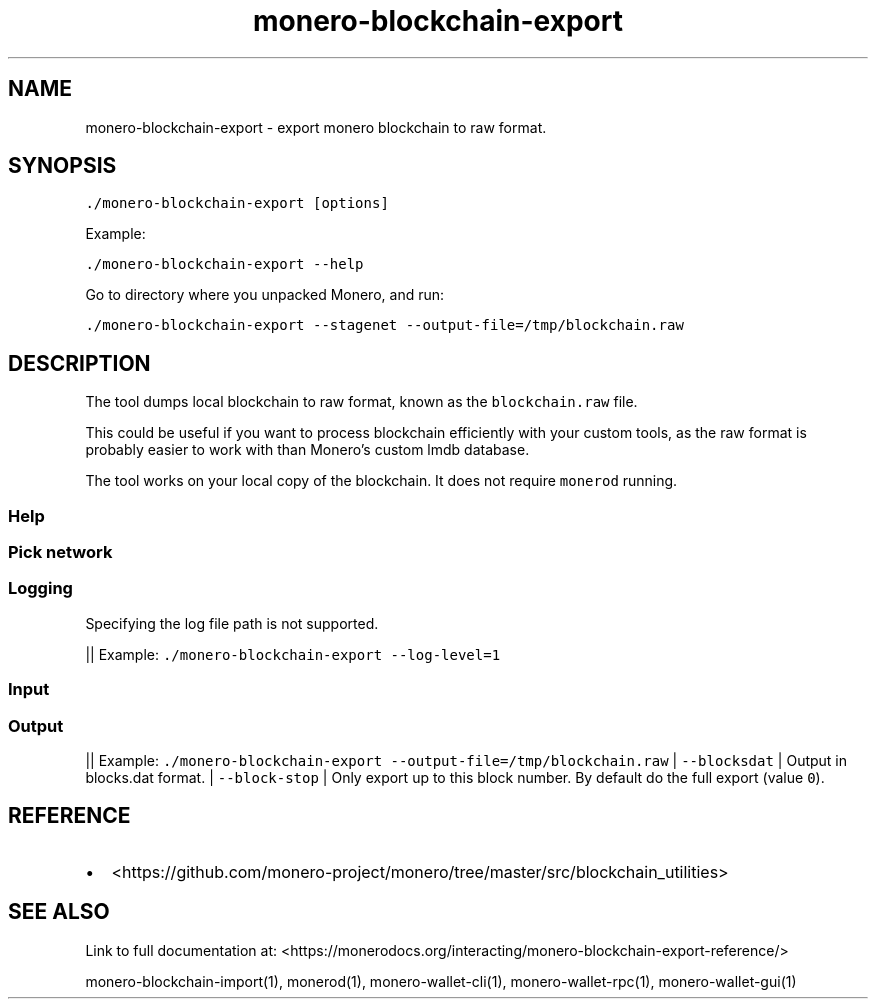 '\" t
.\" Automatically generated by Pandoc 2.18
.\"
.\" Define V font for inline verbatim, using C font in formats
.\" that render this, and otherwise B font.
.ie "\f[CB]x\f[]"x" \{\
. ftr V B
. ftr VI BI
. ftr VB B
. ftr VBI BI
.\}
.el \{\
. ftr V CR
. ftr VI CI
. ftr VB CB
. ftr VBI CBI
.\}
.TH "monero-blockchain-export" "1" "2022-06-30" "" ""
.hy
.SH NAME
.PP
monero-blockchain-export - export monero blockchain to raw format.
.SH SYNOPSIS
.PP
\f[V]./monero-blockchain-export [options]\f[R]
.PP
Example:
.PP
\f[V]./monero-blockchain-export --help\f[R]
.PP
Go to directory where you unpacked Monero, and run:
.PP
\f[V]./monero-blockchain-export --stagenet --output-file=/tmp/blockchain.raw\f[R]
.SH DESCRIPTION
.PP
The tool dumps local blockchain to raw format, known as the
\f[V]blockchain.raw\f[R] file.
.PP
This could be useful if you want to process blockchain efficiently with
your custom tools, as the raw format is probably easier to work with
than Monero\[cq]s custom lmdb database.
.PP
The tool works on your local copy of the blockchain.
It does not require \f[V]monerod\f[R] running.
.SS Help
.PP
.TS
tab(@);
l lx.
T{
Option
T}@T{
Description
T}
_
T{
\f[V]--help\f[R]
T}@T{
Enlist available options.
T}
.TE
.SS Pick network
.PP
.TS
tab(@);
l lx.
T{
Option
T}@T{
Description
T}
_
T{
(missing)
T}@T{
By default \f[V]monero-blockchain-export\f[R] assumes mainnet.
T}
T{
\f[V]--stagenet\f[R]
T}@T{
Export stagenet blockchain.
T}
T{
\f[V]--testnet\f[R]
T}@T{
Export testnet blockchain.
T}
.TE
.SS Logging
.PP
Specifying the log file path is not supported.
.PP
.TS
tab(@);
l lx.
T{
Option
T}@T{
Description
T}
_
T{
\f[V]--log-level\f[R]
T}@T{
\f[V]0-4\f[R] with \f[V]0\f[R] being minimal logging and \f[V]4\f[R]
being full tracing.
Defaults to \f[V]0\f[R].
These are general presets and do not directly map to severity levels.
For example, even with minimal \f[V]0\f[R], you may see some most
important \f[V]INFO\f[R] entries.
T}
.TE
.PP
|| Example: \f[V]./monero-blockchain-export --log-level=1\f[R]
.SS Input
.PP
.TS
tab(@);
l lx.
T{
Option
T}@T{
Description
T}
_
T{
\f[V]--data-dir\f[R]
T}@T{
Full path to data directory.
This is where the blockchain, log files, and p2p network memory are
stored.
For defaults and details see data directory.
T}
T{
\f[V]--database\f[R], \f[V]--db-type\f[R]
T}@T{
The default and only valid value is \f[V]lmdb\f[R].
T}
.TE
.SS Output
.PP
.TS
tab(@);
l lx.
T{
Option
T}@T{
Description
T}
_
T{
\f[V]--output-file\f[R]
T}@T{
Specify output file path.
The default is \f[V]$DATA_DIR/export/blockchain.raw\f[R].
T}
.TE
.PP
|| Example:
\f[V]./monero-blockchain-export --output-file=/tmp/blockchain.raw\f[R] |
\f[V]--blocksdat\f[R] | Output in blocks.dat format.
| \f[V]--block-stop\f[R] | Only export up to this block number.
By default do the full export (value \f[V]0\f[R]).
.SH REFERENCE
.IP \[bu] 2
<https://github.com/monero-project/monero/tree/master/src/blockchain_utilities>
.SH SEE ALSO
.PP
Link to full documentation at:
<https://monerodocs.org/interacting/monero-blockchain-export-reference/>
.PP
monero-blockchain-import(1), monerod(1), monero-wallet-cli(1),
monero-wallet-rpc(1), monero-wallet-gui(1)
